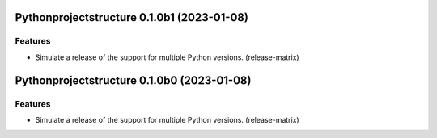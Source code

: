 Pythonprojectstructure 0.1.0b1 (2023-01-08)
===========================================

Features
--------

- Simulate a release of the support for multiple Python versions. (release-matrix)


Pythonprojectstructure 0.1.0b0 (2023-01-08)
===========================================

Features
--------

- Simulate a release of the support for multiple Python versions. (release-matrix)
